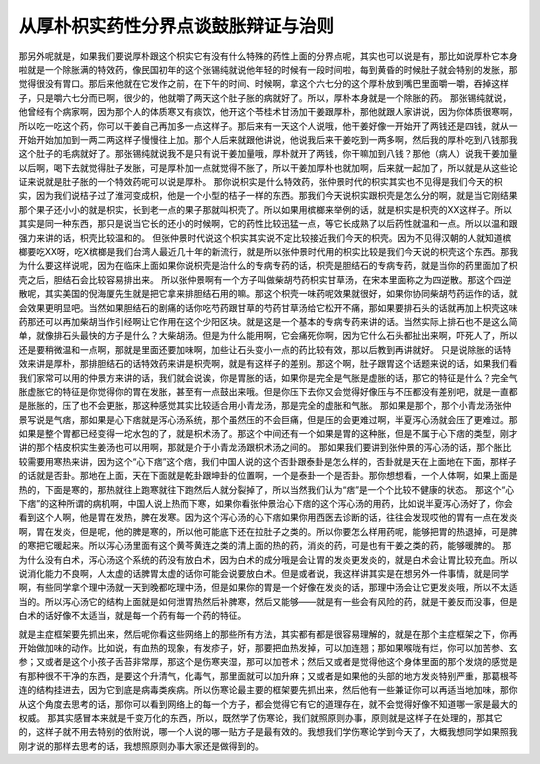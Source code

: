 从厚朴枳实药性分界点谈鼓胀辩证与治则
=======================================

那另外呢就是，如果我们要说厚朴跟这个枳实它有没有什么特殊的药性上面的分界点呢，其实也可以说是有，那比如说厚朴它本身啦就是一个除胀满的特效药，像民国初年的这个张锡纯就说他年轻的时候有一段时间啦，每到黄昏的时候肚子就会特别的发胀，那觉得很没有胃口。那后来他就在它发作之前，在下午的时间、时候啊，拿这个六七分的这个厚朴放到嘴巴里面嚼一嚼，吞掉这样子，只是嚼六七分而已啊，很少的，他就嚼了两天这个肚子胀的病就好了。所以，厚朴本身就是一个除胀的药。
那张锡纯就说，他曾经有个病家啊，因为那个人的体质寒又有痰饮，他开这个苓桂术甘汤加干姜跟厚朴，那他就跟人家讲说，因为你体质很寒啊，所以吃一吃这个药，你可以干姜自己再加多一点这样子。那后来有一天这个人说哦，他干姜好像一开始开了两钱还是四钱，就从一开始开始加加到一两二两这样子慢慢往上加。那个人后来就跟他讲说，他说我后来干姜吃到一两多啊，然后我的厚朴吃到八钱那我这个肚子的毛病就好了。那张锡纯就说我不是只有说干姜加量哦，厚朴就开了两钱，你干嘛加到八钱？那他（病人）说我干姜加量以后啊，喝下去就觉得肚子发胀，可是厚朴加一点就觉得不胀了，所以干姜加厚朴也就加啊，后来就一起加了，所以就是从这些论证来说就是肚子胀的一个特效药呢可以说是厚朴。
那你说枳实是什么特效药，张仲景时代的枳实其实也不见得是我们今天的枳实，因为我们说桔子过了淮河变成枳，他是一个小型的桔子一样的东西。那我们今天说枳实跟枳壳是怎么分的啊，就是当它刚结果那个果子还小小的就是枳实，长到老一点的果子那就叫枳壳了。所以如果用槟榔来举例的话，就是枳实是枳壳的XX这样子。所以其实是同一种东西，那只是说当它长的还小的时候啊，它的药性比较迅猛一点，等它长成熟了以后药性就温和一点。所以以温和跟强力来讲的话，枳壳比较温和的。
但张仲景时代说这个枳实其实说不定比较接近我们今天的枳壳。因为不见得汉朝的人就知道槟榔要吃XX呀，吃X槟榔是我们台湾人最近几十年的新流行，就是所以张仲景时代用的枳实比较是我们今天说的枳壳这个东西。那我为什么要这样说呢，因为在临床上面如果你说枳壳是治什么的专病专药的话，枳壳是胆结石的专病专药，就是当你的药里面加了枳壳之后，胆结石会比较容易排出来。
所以张仲景啊有一个方子叫做柴胡芍药枳实甘草汤，在宋本里面称之为四逆散。那这个四逆散呢，其实美国的倪海厦先生就是把它拿来排胆结石用的嘛。那这个枳壳一味药呢效果就很好，如果你协同柴胡芍药运作的话，就会效果更明显吧。当然如果胆结石的剧痛的话你吃芍药跟甘草的芍药甘草汤给它松开不痛，那如果要排石头的话就再加上枳壳这味药那还可以再加柴胡当作引经啊让它作用在这个少阳区块。就是这是一个基本的专病专药来讲的话。当然实际上排石也不是这么简单，就像排石头最快的方子是什么？大柴胡汤。但是为什么能用啊，它会痛死你啊，因为它什么石头都扯出来啊，吓死人了，所以还是要稍微温和一点啊，那就是里面还要加味啊，加些让石头变小一点的药比较有效，那以后教到再讲就好。
只是说除胀的话特效来讲是厚朴，那排胆结石的话特效药来讲是枳壳啊，就是有这样子的差别。那这个啊，肚子跟胃这个话题来说的话，如果我们看我们家常可以用的仲景方来讲的话，我们就会说诶，你是胃胀的话，如果你是完全是气胀是虚胀的话，那它的特征是什么？完全气胀虚胀它的特征是你觉得你的胃在发胀，甚至有一点鼓出来哦。但是你压下去你又会觉得好像压与不压都没有差别吧，就是一直都是胀胀的，压了也不会更胀，那这种感觉其实比较适合用小青龙汤，那是完全的虚胀和气胀。
那如果是那个，那个小青龙汤张仲景写说是气痞，那如果是心下痞就是泻心汤系统，那个虽然压的不会巨痛，但是压的会更难过啊，半夏泻心汤就会压了更难过。那如果是整个胃都已经变得一坨水包的了，就是枳术汤了。那这个中间还有一个如果是胃的这种胀，但是不属于心下痞的类型，刚才讲的那个桔皮枳实生姜汤也可以用啊，那就是介于小青龙汤跟枳术汤之间的。
那如果我们要讲到张仲景的泻心汤的话，那个胀比较需要用寒热来讲，因为这个“心下痞”这个痞，我们中国人说的这个否卦跟泰卦是怎么样的，否卦就是天在上面地在下面，那样子的话就是否卦。那地在上面，天在下面就是乾卦跟坤卦的位置啊，一个是泰卦一个是否卦。那你想想看，一个人体啊，如果上面是热的，下面是寒的，那热就往上跑寒就往下跑然后人就分裂掉了，所以当然我们认为“痞”是一个个比较不健康的状态。
那这个“心下痞”的这种所谓的病机啊，中国人说上热而下寒，如果你看张仲景治心下痞的这个泻心汤的用药，比如说半夏泻心汤好了，你会看到这个人啊，他是胃在发热，脾在发寒。因为这个泻心汤的心下痞如果你用西医去诊断的话，往往会发现哎他的胃有一点在发炎啊，胃在发炎，但是呢，他的脾是寒的，所以他可能底下还在拉肚子之类的。所以你要怎么样用药呢，能够把胃的热退掉，可是脾的寒把它暖起来。所以泻心汤里面有这个黄芩黄连之类的清上面的热的药，消炎的药，可是也有干姜之类的药，能够暖脾的。
那为什么没有白术，泻心汤这个系统的药没有放白术，因为白术的成分哦是会让胃的发炎更发炎的，就是白术会让胃比较充血。所以说消化能力不良啊，人太虚的话脾胃太虚的话你可能会说要放白术。但是或者说，我这样讲其实是在想另外一件事情，就是同学啊，有些同学拿个理中汤就一天到晚都吃理中汤，但是如果你的胃是一个好像在发炎的话，那理中汤会让它更发炎哦，所以不太适当的。所以泻心汤它的结构上面就是如何泄胃热然后补脾寒，然后又能够——就是有一些会有风险的药，就是干姜反而没事，但是白术的话好像不太适当，就是每一个药有每一个药的特征。

就是主症框架要先抓出来，然后呢你看这些网络上的那些所有方法，其实都有都是很容易理解的，就是在那个主症框架之下，你再开始做加味的动作。比如说，有血热的现象，有发疹子，好，那要把血热发掉，可以加连翘；那如果喉咙有烂，你可以加苦参、玄参；又或者是这个小孩子舌苔非常厚，那这个是伤寒夹湿，那可以加苍术；然后又或者是觉得他这个身体里面的那个发烧的感觉是有那种很不干净的东西，是要这个升清气，化毒气，那里面就可以加升麻；又或者是如果他的头部的地方发炎特别严重，那葛根芩连的结构挂进去，因为它到底是病毒类疾病。所以伤寒论最主要的框架要先抓出来，然后他有一些兼证你可以再适当地加味，那你从这个角度去思考的话，那你可以看到网络上的每一个方子，都会觉得它有它的道理存在，就不会觉得好像不知道哪一家是最大的权威。
那其实感冒本来就是千变万化的东西，所以，既然学了伤寒论，我们就照原则办事，原则就是这样子在处理的，那其它的，这样子就不用去特别的依附说，哪一个人说的哪一贴方子是最有效的。我想我们学伤寒论学到今天了，大概我想同学如果照我刚才说的那样去思考的话，我想照原则办事大家还是做得到的。
